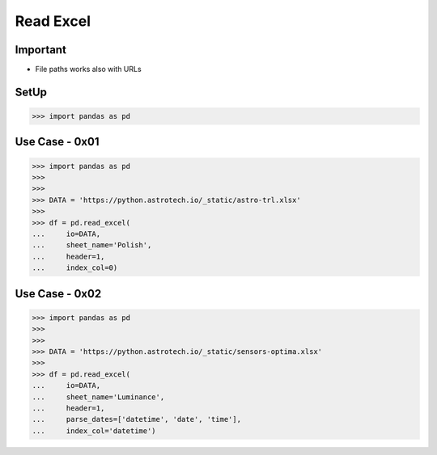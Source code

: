Read Excel
==========


Important
---------
* File paths works also with URLs


SetUp
-----
>>> import pandas as pd


Use Case - 0x01
---------------
>>> import pandas as pd
>>>
>>>
>>> DATA = 'https://python.astrotech.io/_static/astro-trl.xlsx'
>>>
>>> df = pd.read_excel(
...     io=DATA,
...     sheet_name='Polish',
...     header=1,
...     index_col=0)


Use Case - 0x02
---------------
>>> import pandas as pd
>>>
>>>
>>> DATA = 'https://python.astrotech.io/_static/sensors-optima.xlsx'
>>>
>>> df = pd.read_excel(
...     io=DATA,
...     sheet_name='Luminance',
...     header=1,
...     parse_dates=['datetime', 'date', 'time'],
...     index_col='datetime')
